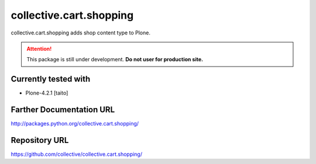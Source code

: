 ========================
collective.cart.shopping
========================

collective.cart.shopping adds shop content type to Plone.

.. ATTENTION::
    This package is still under development.
    **Do not user for production site.**

Currently tested with
---------------------

* Plone-4.2.1 [taito]

Farther Documentation URL
-------------------------

`http://packages.python.org/collective.cart.shopping/
<http://packages.python.org/collective.cart.shopping/>`_

Repository URL
--------------

`https://github.com/collective/collective.cart.shopping/
<https://github.com/collective/collective.cart.shopping/>`_
